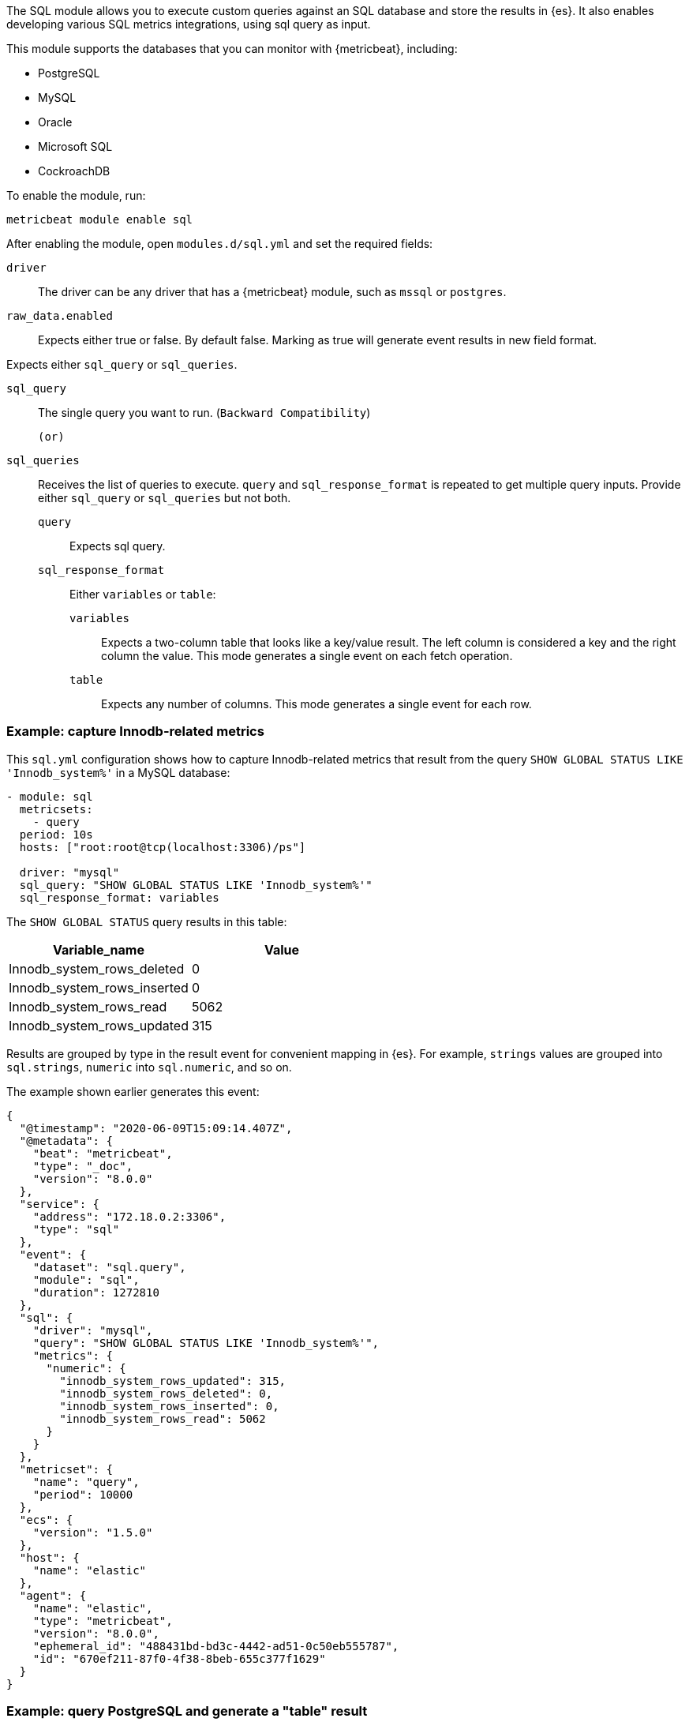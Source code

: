 The SQL module allows you to execute custom queries against an SQL database and
store the results in {es}. It also enables developing various SQL metrics integrations, using sql query as input.

This module supports the databases that you can monitor with {metricbeat},
including:

* PostgreSQL
* MySQL
* Oracle
* Microsoft SQL
* CockroachDB

To enable the module, run:

[source,shell]
----
metricbeat module enable sql
----

After enabling the module, open `modules.d/sql.yml` and set the required
fields:

`driver`:: The driver can be any driver that has a {metricbeat} module, such as
`mssql` or `postgres`.

`raw_data.enabled`:: Expects either true or false. By default false. Marking as true will generate event results in new field format.

Expects either `sql_query` or `sql_queries`.

`sql_query`:: The single query you want to run. (`Backward Compatibility`)

    (or)

`sql_queries`:: Receives the list of queries to execute. `query` and `sql_response_format` is repeated to get multiple query inputs.  Provide either `sql_query` or `sql_queries` but not both.
`query`::: Expects sql query.
`sql_response_format`::: Either `variables` or `table`:
`variables`:::: Expects a two-column table that looks like a key/value result.
The left column is considered a key and the right column the value. This mode
generates a single event on each fetch operation.
`table`:::: Expects any number of columns. This mode generates a single event for
each row.
[float]
=== Example: capture Innodb-related metrics

This `sql.yml` configuration shows how to capture Innodb-related metrics that
result from the query `SHOW GLOBAL STATUS LIKE 'Innodb_system%'` in a MySQL
database:

[source,yaml]
----
- module: sql
  metricsets:
    - query
  period: 10s
  hosts: ["root:root@tcp(localhost:3306)/ps"]

  driver: "mysql"
  sql_query: "SHOW GLOBAL STATUS LIKE 'Innodb_system%'"
  sql_response_format: variables
----

The `SHOW GLOBAL STATUS` query results in this table:

|====
|Variable_name|Value

|Innodb_system_rows_deleted|0
|Innodb_system_rows_inserted|0
|Innodb_system_rows_read|5062
|Innodb_system_rows_updated|315
|====

Results are grouped by type in the result event for convenient mapping in
{es}. For example, `strings` values are grouped into `sql.strings`, `numeric`
into `sql.numeric`, and so on.

The example shown earlier generates this event:

[source,json]
----
{
  "@timestamp": "2020-06-09T15:09:14.407Z",
  "@metadata": {
    "beat": "metricbeat",
    "type": "_doc",
    "version": "8.0.0"
  },
  "service": {
    "address": "172.18.0.2:3306",
    "type": "sql"
  },
  "event": {
    "dataset": "sql.query",
    "module": "sql",
    "duration": 1272810
  },
  "sql": {
    "driver": "mysql",
    "query": "SHOW GLOBAL STATUS LIKE 'Innodb_system%'",
    "metrics": {
      "numeric": {
        "innodb_system_rows_updated": 315,
        "innodb_system_rows_deleted": 0,
        "innodb_system_rows_inserted": 0,
        "innodb_system_rows_read": 5062
      }
    }
  },
  "metricset": {
    "name": "query",
    "period": 10000
  },
  "ecs": {
    "version": "1.5.0"
  },
  "host": {
    "name": "elastic"
  },
  "agent": {
    "name": "elastic",
    "type": "metricbeat",
    "version": "8.0.0",
    "ephemeral_id": "488431bd-bd3c-4442-ad51-0c50eb555787",
    "id": "670ef211-87f0-4f38-8beb-655c377f1629"
  }
}
----

[float]
=== Example: query PostgreSQL and generate a "table" result

This `sql.yml` configuration shows how to query PostgreSQL and generate
a "table" result. This configuration generates a single event for each row
returned:

[source,yaml]
----
- module: sql
  metricsets:
    - query
  period: 10s
  hosts: ["postgres://postgres:postgres@localhost:5432/stuff?sslmode=disable"]

  driver: "postgres"
  sql_query: "SELECT datid, datname, blks_read, blks_hit, tup_returned, tup_fetched, stats_reset FROM pg_stat_database"
  sql_response_format: table
----

The SELECT query results in this table:

|====
|datid|datname|blks_read|blks_hit|tup_returned|tup_fetched|stats_reset

|69448|stuff|8652|205976|1484625|53218|2020-06-07 22:50:12
|13408|postgres|0|0|0|0|
|13407|template0|0|0|0|0|
|====

Because the table contains three rows, three events are generated, one event
for each row. For example, this event is created for the first row:

[source,json]
----
{
  "@timestamp": "2020-06-09T14:47:35.481Z",
  "@metadata": {
    "beat": "metricbeat",
    "type": "_doc",
    "version": "8.0.0"
  },
  "service": {
    "address": "localhost:5432",
    "type": "sql"
  },
  "ecs": {
    "version": "1.5.0"
  },
  "host": {
    "name": "elastic"
  },
  "agent": {
    "type": "metricbeat",
    "version": "8.0.0",
    "ephemeral_id": "1bffe66d-a1ae-4ed6-985a-fd48548a1971",
    "id": "670ef211-87f0-4f38-8beb-655c377f1629",
    "name": "elastic"
  },
  "sql": {
    "metrics": {
      "numeric": {
        "tup_fetched": 53350,
        "datid": 69448,
        "blks_read": 8652,
        "blks_hit": 206501,
        "tup_returned": 1.491873e+06
      },
      "string": {
        "stats_reset": "2020-06-07T20:50:12.632975Z",
        "datname": "stuff"
      }
    },
    "driver": "postgres",
    "query": "SELECT datid, datname, blks_read, blks_hit, tup_returned, tup_fetched, stats_reset FROM pg_stat_database"
  },
  "event": {
    "dataset": "sql.query",
    "module": "sql",
    "duration": 14076705
  },
  "metricset": {
    "name": "query",
    "period": 10000
  }
}
----

[float]
=== Example: get the buffer catch hit ratio in Oracle

This `sql.yml` configuration shows how to get the buffer cache hit ratio:

[source,yaml]
----
- module: sql
  metricsets:
    - query
  period: 10s
  hosts: ["oracle://sys:Oradoc_db1@172.17.0.3:1521/ORCLPDB1.localdomain?sysdba=1"]

  driver: "oracle"
  sql_query: 'SELECT name, physical_reads, db_block_gets, consistent_gets, 1 - (physical_reads / (db_block_gets + consistent_gets)) "Hit Ratio" FROM V$BUFFER_POOL_STATISTICS'
  sql_response_format: table
----

The example generates this event:

[source,json]
----
{
  "@timestamp": "2020-06-09T15:41:02.200Z",
  "@metadata": {
    "beat": "metricbeat",
    "type": "_doc",
    "version": "8.0.0"
  },
  "sql": {
    "metrics": {
      "numeric": {
        "hit ratio": 0.9742963357937117,
        "physical_reads": 17161,
        "db_block_gets": 122221,
        "consistent_gets": 545427
      },
      "string": {
        "name": "DEFAULT"
      }
    },
    "driver": "oracle",
    "query": "SELECT name, physical_reads, db_block_gets, consistent_gets, 1 - (physical_reads / (db_block_gets + consistent_gets)) \"Hit Ratio\" FROM V$BUFFER_POOL_STATISTICS"
  },
  "metricset": {
    "period": 10000,
    "name": "query"
  },
  "service": {
    "address": "172.17.0.3:1521",
    "type": "sql"
  },
  "event": {
    "dataset": "sql.query",
    "module": "sql",
    "duration": 39233704
  },
  "ecs": {
    "version": "1.5.0"
  },
  "host": {
    "name": "elastic"
  },
  "agent": {
    "id": "670ef211-87f0-4f38-8beb-655c377f1629",
    "name": "elastic",
    "type": "metricbeat",
    "version": "8.0.0",
    "ephemeral_id": "49e00060-0fa4-4b34-80f1-446881f7a788"
  }
}
----

[float]
=== Example: get the buffer cache hit ratio for MSSQL

This `sql.yml` configuration gets the buffer cache hit ratio:

[source,yaml]
----
- module: sql
  metricsets:
    - query
  period: 10s
  hosts: ["sqlserver://SA:password@localhost"]

  driver: "mssql"
  sql_query: 'SELECT * FROM sys.dm_db_log_space_usage'
  sql_response_format: table
----

The example generates this event:

[source,json]
----
{
  "@timestamp": "2020-06-09T15:39:14.421Z",
  "@metadata": {
    "beat": "metricbeat",
    "type": "_doc",
    "version": "8.0.0"
  },
  "sql": {
    "driver": "mssql",
    "query": "SELECT * FROM sys.dm_db_log_space_usage",
    "metrics": {
      "numeric": {
        "log_space_in_bytes_since_last_backup": 524288,
        "database_id": 1,
        "total_log_size_in_bytes": 2.08896e+06,
        "used_log_space_in_bytes": 954368,
        "used_log_space_in_percent": 45.686275482177734
      }
    }
  },
  "event": {
    "dataset": "sql.query",
    "module": "sql",
    "duration": 40750570
  },
}
----

[float]
=== Example: launch two or more queries.


To launch two or more queries, specify the full configuration for each query.
For example:

[source,yaml]
----
- module: sql
  metricsets:
    - query
  period: 10s
  hosts: ["postgres://postgres:postgres@localhost:5432/stuff?sslmode=disable"]
  driver: "postgres"
  raw_data.enabled: true

  sql_queries:
    - query: "SELECT * FROM pg_catalog.pg_tables pt WHERE schemaname ='pg_catalog'"
      response_format: table

    - query: "SELECT datname, datid FROM pg_stat_database;"
      response_format: variables
----

The example generates this event: The response event is generated in new format by enabling the flag `raw_data.enabled`.

[source,json]
----
{
  "_index": ".ds-metricbeat-8.3.0-2022.05.11-000001",
  "_id": "s2Azt4ABm7AKBFQl98Ec",
  "_version": 1,
  "_score": 1,
  "_source": {
    "@timestamp": "2022-05-12T07:37:56.703Z",
    "sql": {
      "metrics": {
        "stats_reset": "2022-04-28T07:25:28.327155Z",
        "datid": 0,
        "blks_read": 19,
        "blks_hit": 716226,
        "tup_returned": 249717,
        "tup_fetched": 163614
      },
      "driver": "postgres",
      "query": "SELECT datid, datname, blks_read, blks_hit, tup_returned, tup_fetched, stats_reset FROM pg_stat_database"
    },
    "agent": {
      "type": "metricbeat",
      "version": "8.3.0"
    },
    "ecs": {
      "version": "8.0.0"
    },
    "event": {
      "module": "sql",
      "duration": 81587042,
      "dataset": "sql.query"
    },
    "metricset": {
      "name": "query",
      "period": 10000
    },
    "service": {
      "address": "localhost:49349",
      "type": "sql"
    }
  },
  "fields": {
    "sql.metrics.tup_fetched": [
      163614
    ],
       "service.type": [
      "sql"
    ],
    "sql.metrics.stats_reset": [
      "2022-04-28T07:25:28.327155Z"
    ],
    "sql.metrics.tup_returned": [
      249717
    ],
    "agent.type": [
      "metricbeat"
    ],
    "event.module": [
      "sql"
    ],
    "sql.query": [
      "SELECT datid, datname, blks_read, blks_hit, tup_returned, tup_fetched, stats_reset FROM pg_stat_database"
    ],
    "@timestamp": [
      "2022-05-12T07:37:56.703Z"
    ],
    "sql.metrics.blks_hit": [
      716226
    ],
    "sql.metrics.datid": [
      0
    ],
    "ecs.version": [
      "8.0.0"
    ],    "event.dataset": [
      "sql.query"
    ]
  }
}
----

The example generates this event: By disabling the flag `raw_data.enabled`, which is the old format.

[source,json]
----
{
  "_source": {
    "@timestamp": "2022-05-12T07:13:35.830Z",
        "service": {
      "address": "localhost:49349",
      "type": "sql"
    },
    "event": {
      "dataset": "sql.query",
      "module": "sql",
      "duration": 116872250
    },
    "metricset": {
      "name": "query",
      "period": 10000
    },
    "sql": {
      "driver": "postgres",
      "query": "SELECT datid, datname, blks_read, blks_hit, tup_returned, tup_fetched, stats_reset FROM pg_stat_database",
      "metrics": {
        "numeric": {
          "tup_returned": 247020,
          "tup_fetched": 161832,
          "datid": 0,
          "blks_read": 19,
          "blks_hit": 708464
        },
        "string": {
          "stats_reset": "2022-04-28T07:25:28.327155Z"
        }
      }
    },
    "agent": {
      "type": "metricbeat",
      "version": "8.3.0"
    },
    "ecs": {
      "version": "8.0.0"
    }
  },
  "fields": {
    "agent.type": [
      "metricbeat"
    ],
    "event.module": [
      "sql"
    ],
    "sql.metrics.numeric.datid": [
      0
    ],
    "sql.query": [
      "SELECT datid, datname, blks_read, blks_hit, tup_returned, tup_fetched, stats_reset FROM pg_stat_database"
    ],
    "sql.metrics.numeric.blks_hit": [
      708464
    ],
    "timestamp": [
      "2022-05-12T07:13:35.830Z"
    ],
    "sql.metrics.numeric.blks_read": [
      19
    ],
    "sql.metrics.numeric.tup_fetched": [
      161832
    ],
    "sql.driver": [
      "postgres"
    ],
    "event.dataset": [
      "sql.query"
    ]
  }
}
----
